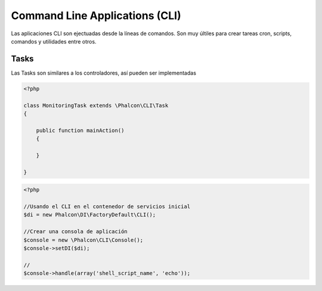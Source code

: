 Command Line Applications (CLI)
=========================

Las aplicaciones CLI son ejectuadas desde la líneas de comandos. Son muy últiles para crear tareas cron, scripts, comandos y utilidades entre otros.

Tasks
-----
Las Tasks son similares a los controladores, así pueden ser implementadas

.. code-block:: php

	<?php

	class MonitoringTask extends \Phalcon\CLI\Task
	{

	    public function mainAction()
	    {

	    }

	}

.. code-block:: php

	<?php

	//Usando el CLI en el contenedor de servicios inicial
	$di = new Phalcon\DI\FactoryDefault\CLI();

	//Crear una consola de aplicación
	$console = new \Phalcon\CLI\Console();
	$console->setDI($di);

	//
	$console->handle(array('shell_script_name', 'echo'));

